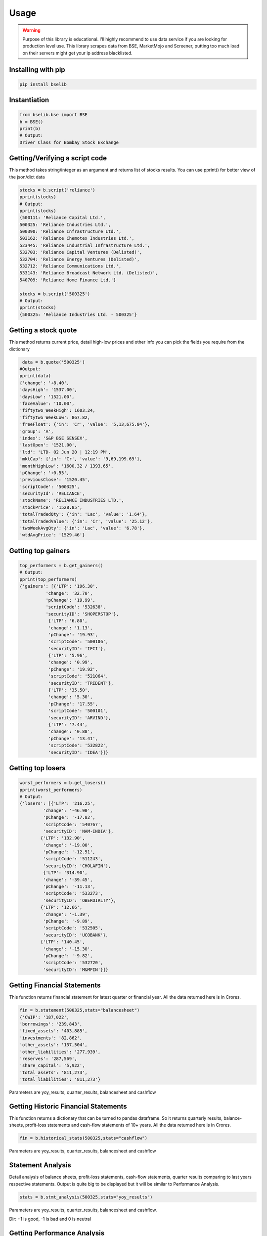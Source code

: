 Usage
=====

.. warning::

    Purpose of this library is educational. I'll highly recommend to use data service if you are
    looking for production level use. This library scrapes data from BSE, MarketMojo and Screener,
    putting too much load on their servers might get your ip address blacklisted. 

Installing with pip
-------------------

.. code-block:: Bash

    pip install bselib

Instantiation
-------------

.. code-block:: Python

    from bselib.bse import BSE
    b = BSE()
    print(b)
    # Output:
    Driver Class for Bombay Stock Exchange

Getting/Verifying a script code
-------------------------------
This method takes string/integer as an argument and returns list of stocks results.
You can use pprint() for better view of the json/dict data

.. code-block:: Python 

    stocks = b.script('reliance')
    pprint(stocks)
    # Output:
    pprint(stocks)
    {500111: 'Reliance Capital Ltd.',
    500325: 'Reliance Industries Ltd.',
    500390: 'Reliance Infrastructure Ltd.',
    503162: 'Reliance Chemotex Industries Ltd.',
    523445: 'Reliance Industrial Infrastructure Ltd.',
    532703: 'Reliance Capital Ventures (Delisted)',
    532704: 'Reliance Energy Ventures (Delisted)',
    532712: 'Reliance Communications Ltd.',
    533143: 'Reliance Broadcast Network Ltd. (Delisted)',
    540709: 'Reliance Home Finance Ltd.'}
    
    stocks = b.script('500325')
    # Output:
    pprint(stocks)
    {500325: 'Reliance Industries Ltd. - 500325'}

Getting a stock quote
---------------------

This method returns current price, detail high-low prices and other info you can pick the fields you require from the dictionary

.. code-block:: Python

    data = b.quote('500325')
   #Output:
   pprint(data)
   {'change': '+8.40',
   'daysHigh': '1537.00',
   'daysLow': '1521.00',
   'faceValue': '10.00',
   'fiftytwo_WeekHigh': 1603.24,
   'fiftytwo_WeekLow': 867.82,
   'freeFloat': {'in': 'Cr', 'value': '5,13,675.84'},
   'group': 'A',
   'index': 'S&P BSE SENSEX',
   'lastOpen': '1521.00',
   'ltd': 'LTD- 02 Jun 20 | 12:19 PM',
   'mktCap': {'in': 'Cr', 'value': '9,69,199.69'},
   'monthHighLow': '1600.32 / 1393.65',
   'pChange': '+0.55',
   'previousClose': '1520.45',
   'scriptCode': '500325',
   'securityId': 'RELIANCE',
   'stockName': 'RELIANCE INDUSTRIES LTD.',
   'stockPrice': '1528.85',
   'totalTradedQty': {'in': 'Lac', 'value': '1.64'},
   'totalTradedValue': {'in': 'Cr', 'value': '25.12'},
   'twoWeekAvgQty': {'in': 'Lac', 'value': '6.78'},
   'wtdAvgPrice': '1529.46'}

Getting top gainers
-------------------

.. code-block:: Python

    top_performers = b.get_gainers()
    # Output:
    pprint(top_performers)
    {'gainers': [{'LTP': '196.30',
              'change': '32.70',
              'pChange': '19.99',
              'scriptCode': '532638',
              'securityID': 'SHOPERSTOP'},
               {'LTP': '6.80',
               'change': '1.13',
               'pChange': '19.93',
               'scriptCode': '500106',
               'securityID': 'IFCI'},
               {'LTP': '5.96',
               'change': '0.99',
               'pChange': '19.92',
               'scriptCode': '521064',
               'securityID': 'TRIDENT'},
               {'LTP': '35.50',
               'change': '5.30',
               'pChange': '17.55',
               'scriptCode': '500101',
               'securityID': 'ARVIND'},
               {'LTP': '7.44',
               'change': '0.88',
               'pChange': '13.41',
               'scriptCode': '532822',
               'securityID': 'IDEA'}]}

Getting top losers
-------------------

.. code-block:: Python

    worst_performers = b.get_losers()
    pprint(worst_performers)
    # Output:
    {'losers': [{'LTP': '216.25',
             'change': '-46.90',
             'pChange': '-17.82',
             'scriptCode': '540767',
             'securityID': 'NAM-INDIA'},
            {'LTP': '132.90',
             'change': '-19.00',
             'pChange': '-12.51',
             'scriptCode': '511243',
             'securityID': 'CHOLAFIN'},
             {'LTP': '314.90',
             'change': '-39.45',
             'pChange': '-11.13',
             'scriptCode': '533273',
             'securityID': 'OBEROIRLTY'},
            {'LTP': '12.66',
             'change': '-1.39',
             'pChange': '-9.89',
             'scriptCode': '532505',
             'securityID': 'UCOBANK'},
            {'LTP': '140.45',
             'change': '-15.30',
             'pChange': '-9.82',
             'scriptCode': '532720',
             'securityID': 'M&MFIN'}]}

         
Getting Financial Statements
----------------------------

This function returns financial statement for latest quarter or financial year.
All the data returned here is in Crores.

.. code-block:: Python
  
    fin = b.statement(500325,stats="balancesheet")
    {'CWIP': '187,022',
    'borrowings': '239,843',
    'fixed_assets': '403,885',
    'investments': '82,862',
    'other_assets': '137,504',
    'other_liabilities': '277,939',
    'reserves': '287,569',
    'share_capital': '5,922',
    'total_assets': '811,273',
    'total_liabilities': '811,273'}

Parameters are yoy_results, quarter_results, balancesheet and cashflow


Getting Historic Financial Statements
-------------------------------------

This function returns a dictionary that can be turned to pandas dataframe.
So it returns quarterly results, balance-sheets, profit-loss statements and cash-flow statements of 10+ years. All the data returned here is in Crores.

.. code-block:: Python
  
    fin = b.historical_stats(500325,stats="cashflow")

Parameters are yoy_results, quarter_results, balancesheet and cashflow

    

Statement Analysis
------------------
Detail analysis of balance sheets, profit-loss statements, cash-flow statements,
quarter results comparing to last years respective statements.
Output is quite big to be displayed but it will be similar to Performance Analysis. 

.. code-block:: Python

    stats = b.stmt_analysis(500325,stats="yoy_results")

Parameters are yoy_results, quarter_results, balancesheet and cashflow.

Dir: +1 is good, -1 is bad and 0 is neutral


Getting Performance Analysis
----------------------------
Daily basis performance analysis of stock and analysis of company's overall performance

.. code-block:: Python

    pa = b.analysis(500325)

    

Getting Financial Ratios
------------------------
PE, EPS, CEPS, PB, ROE, OPM, NPM, RONW, and info like Face-value, Revenue and PAT

.. code-block:: Python

    ratios = b.ratios(500325)
    {'profit_ratio': {'CEPS': 64.09,
                  'EPS': 48.75,
                  'NPM': 3.35,
                  'OPM': 8.94,
                  'PE': 31.53,
                  'RONW': 40.7},
    'value_ratio': {'CEPS': '64.09',
                 'EPS': '48.75',
                 'FaceVal': '10.00',
                 'Group': 'A',
                 'Grp_Index': 'A / S&P BSE SENSEX',
                 'ISIN': 'INE002A01018',
                 'Index': 'S&P BSE SENSEX',
                 'Industry': 'Integrated Oil & Gas',
                 'NPM': '-',
                 'OPM': '-',
                 'PB': '2.27',
                 'PE': '31.19',
                 'ROE': '7.28',
                 'SecurityCode': '500325',
                 'SecurityId': 'RELIANCE'}}


Getting peers comparisons
-------------------------

Peer comparison with info (52 wk high-low with dates,Revenue,PAT,Equity,Shareholdings) 
and ratios (OPM,NPM,RONW,EPS,CEPS,PE)

.. code-block:: Python

    peers = b.peers(500325)


Getting corporate News
----------------------
News related to corporate.

.. code-block:: Python

    news = b.news(500325)


Getting Corporate's information
-------------------------------
This function returns what corporate's business is, CEO, MD and website's link.  

.. code-block:: Python

    info = b.comp_profile(500325)
    

Getting Corporate's actions
---------------------------
Corporate actions include board meetings, declaring things like bonus, dividends, splits and rights.

.. code-block:: Python

     data = b.corporate_actions(500325)


Getting Shareholding information and analysis
---------------------------------------------
This function returns holdings information and annalysis.
.. code-block:: Python

    data = b.holdings(500325)


Getting Bulk deal information
-----------------------------
.. code-block:: Python

    data = b.bulk_deals(500325)
    #Output:
    [{"DealDate":"27/03/2020","Type":"B","Qty":"76735388","Rate":"1056.00","TO":"8103.26"},
    {"DealDate":"27/03/2020","Type":"S","Qty":"86552244","Rate":"1056.61","TO":"9145.20"},
    {"DealDate":"25/03/2020","Type":"B","Qty":"116081170","Rate":"949.50","TO":"11021.91"},
    {"DealDate":"25/03/2020","Type":"S","Qty":"116081170","Rate":"949.50","TO":"11021.91"}


Getting Annual_report links
---------------------------
This function returns links of last 5 years of corporates annual_reports

.. code-block:: Python

    data = b.annual_reports(500325)

Getting Credit_report links
---------------------------
This function returns links of last 5 years of corporates credit_reports

.. code-block:: Python

    data = b.credit_reports(500325)